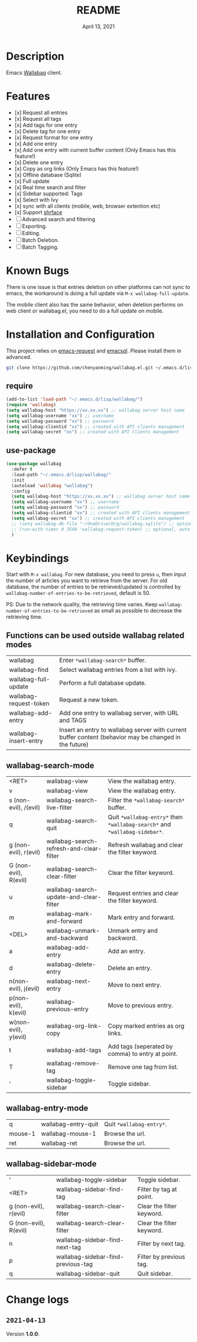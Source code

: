 #+TITLE:   README
#+DATE:    April 13, 2021
#+SINCE:   <replace with next tagged release version>
#+STARTUP: inlineimages nofold

* Table of Contents :TOC_1:noexport:
- [[#description][Description]]
- [[#features][Features]]
- [[#known-bugs][Known Bugs]]
- [[#installation-and-configuration][Installation and Configuration]]
- [[#keybindings][Keybindings]]
- [[#change-logs][Change logs]]

* Description
Emacs [[https://github.com/wallabag/wallabag][Wallabag]] client.
#+attr_org: :width 600px
[[file:homepage.png]]

* Features

- [x] Request all entries
- [x] Request all tags
- [x] Add tags for one entry
- [x] Delete tag for one entry
- [x] Request format for one entry
- [x] Add one entry
- [x] Add one entry with current buffer content (Only Emacs has this feature!)
- [x] Delete one entry
- [x] Copy as org links (Only Emacs has this feature!)
- [x] Offline database (Sqlite)
- [x] Full update
- [x] Real time search and filter
- [x] Sidebar supported: Tags
- [x] Select with Ivy
- [x] sync with all clients (mobile, web, browser extention etc)
- [x] Support [[https://github.com/chenyanming/shrface][shrface]]
- [ ] Advanced search and filtering
- [ ] Exporting.
- [ ] Editing.
- [ ] Batch Deletion.
- [ ] Batch Tagging.

* Known Bugs
There is one issue is that entries deletion on other platforms can not sync to emacs, the workaround is doing a full update via ~M-x wallabag-full-update~.

The mobile client also has the same behavior, when deletion performs on web client or wallabag.el, you need to do a full update on mobile.

* Installation and Configuration
This project relies on [[https://github.com/tkf/emacs-request][emacs-request]] and [[https://github.com/skeeto/emacsql][emacsql]]. Please install them in advanced.

#+begin_src sh
git clone https://github.com/chenyanming/wallabag.el.git ~/.emacs.d/lisp/wallabag/
#+end_src

** require
#+BEGIN_SRC emacs-lisp
(add-to-list 'load-path "~/.emacs.d/lisp/wallabag/")
(require 'wallabag)
(setq wallabag-host "https://xx.xx.xx") ;; wallabag server host name
(setq wallabag-username "xx") ;; username
(setq wallabag-password "xx") ;; password
(setq wallabag-clientid "xx") ;; created with API clients management
(setq wallabag-secret "xx") ;; created with API clients management
#+END_SRC

** use-package
#+begin_src emacs-lisp
(use-package wallabag
  :defer t
  :load-path "~/.emacs.d/lisp/wallabag/"
  :init
  (autoload 'wallabag "wallabag")
  :config
  (setq wallabag-host "https://xx.xx.xx") ;; wallabag server host name
  (setq wallabag-username "xx") ;; username
  (setq wallabag-password "xx") ;; password
  (setq wallabag-clientid "xx") ;; created with API clients management
  (setq wallabag-secret "xx") ;; created with API clients management
  ;; (setq wallabag-db-file "~/OneDrive/Org/wallabag.sqlite") ;; optional, default is saved to ~/.emacs.d/.cache/wallabag.sqlite
  ;; (run-with-timer 0 3540 'wallabag-request-token) ;; optional, auto refresh token, token should refresh every hour
  )
#+end_src

* Keybindings
Start with ~M-x wallabag~. 
For new database, you need to press ~u~, then input the number of articles you want to retrieve from the server.
For old database, the number of entries to be retrieved/updated is controlled by ~wallabag-number-of-entries-to-be-retrieved~, default is 50. 

PS: Due to the network quality, the retrieving time varies. Keep ~wallabag-number-of-entries-to-be-retrieved~ as small as possible to decrease the retrieving time.

** Functions can be used outside wallabag related modes
| wallabag               | Enter ~*wallabag-search*~ buffer.                                                                        |
| wallabag-find          | Select wallabag entries from a list with ivy.                                                          |
| wallabag-full-update   | Perform a full database update.                                                                        |
| wallabag-request-token | Request a new token.                                                                                   |
| wallabag-add-entry     | Add one entry to wallabag server, with URL and TAGS                                                    |
| wallabag-insert-entry  | Insert an entry to wallabag server with current buffer content (behavior may be changed in the future) |

** wallabag-search-mode

    | <RET>                  | wallabag-view                            | View the wallabag entry.                                             |
    | v                      | wallabag-view                            | View the wallabag entry.                                             |
    | s (non-evil), /(evil)  | wallabag-search-live-filter              | Filter the ~*wallabag-search*~ buffer.                                 |
    | q                      | wallabag-search-quit                     | Quit ~*wallabag-entry*~ then ~*wallabag-search*~ and ~*wallabag-sidebar*~. |
    | g (non-evil), r(evil)  | wallabag-search-refresh-and-clear-filter | Refresh wallabag and clear the filter keyword.                       |
    | G (non-evil), R(evil)  | wallabag-search-clear-filter             | Clear the filter keyword.                                            |
    | u                      | wallabag-search-update-and-clear-filter  | Request entries and clear the filter keyword.                        |
    | m                      | wallabag-mark-and-forward                | Mark entry and forward.                                              |
    | <DEL>                  | wallabag-unmark-and-backward             | Unmark entry and backword.                                           |
    | a                      | wallabag-add-entry                       | Add an entry.                                                        |
    | d                      | wallabag-delete-entry                    | Delete an entry.                                                     |
    | n(non-evil), j(evil)   | wallabag-next-entry                      | Move to next entry.                                                  |
    | p(non-evil), k(evil)   | wallabag-previous-entry                  | Move to previous entry.                                              |
    | w(non-evil), y(evil)   | wallabag-org-link-copy                   | Copy marked entries as org links.                                    |
    | t                      | wallabag-add-tags                        | Add tags (seperated by comma) to entry at point.                     |
    | T                      | wallabag-remove-tag                      | Remove one tag from list.                                            |
    | '                      | wallabag-toggle-sidebar                  | Toggle sidebar.                                                      |

** wallabag-entry-mode
    | q       | wallabag-entry-quit | Quit ~*wallabag-entry*~.  |
    | mouse-1 | wallabag-mouse-1    | Browse the url.        |
    | ret     | wallabag-ret        | Browse the url.        |

** wallabag-sidebar-mode

    | '                     | wallabag-toggle-sidebar            | Toggle sidebar.           |
    | <RET>                 | wallabag-sidebar-find-tag          | Filter by tag at point.   |
    | g (non-evil), r(evil) | wallabag-search-clear-filter       | Clear the filter keyword. |
    | G (non-evil), R(evil) | wallabag-search-clear-filter       | Clear the filter keyword. |
    | n                     | wallabag-sidebar-find-next-tag     | Filter by next tag.       |
    | p                     | wallabag-sidebar-find-previous-tag | Filter by previous tag.   |
    | q                     | wallabag-sidebar-quit              | Quit sidebar.             |

* Change logs
** =2021-04-13=
Version *1.0.0*:

